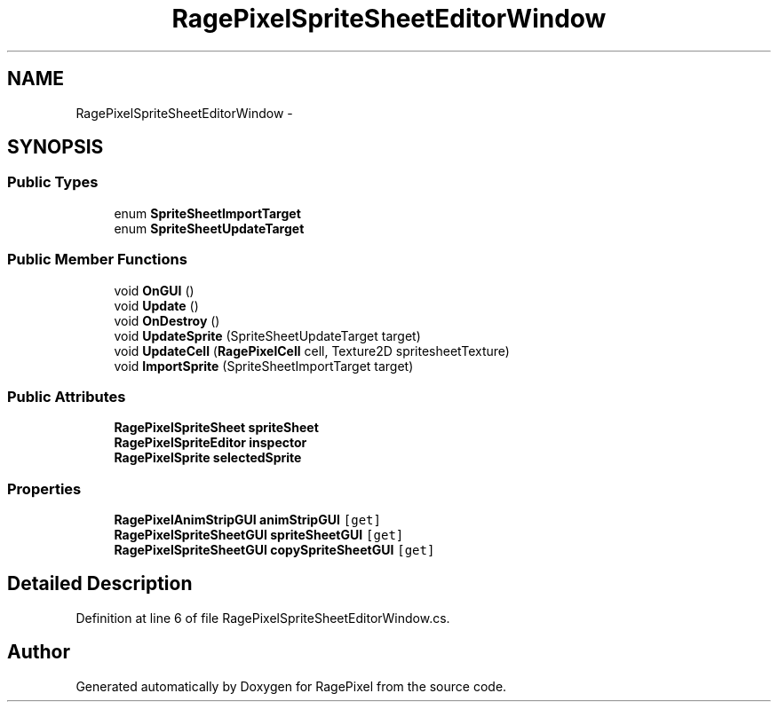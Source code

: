 .TH "RagePixelSpriteSheetEditorWindow" 3 "Tue May 8 2012" "RagePixel" \" -*- nroff -*-
.ad l
.nh
.SH NAME
RagePixelSpriteSheetEditorWindow \- 
.SH SYNOPSIS
.br
.PP
.SS "Public Types"

.in +1c
.ti -1c
.RI "enum \fBSpriteSheetImportTarget\fP "
.br
.ti -1c
.RI "enum \fBSpriteSheetUpdateTarget\fP "
.br
.in -1c
.SS "Public Member Functions"

.in +1c
.ti -1c
.RI "void \fBOnGUI\fP ()"
.br
.ti -1c
.RI "void \fBUpdate\fP ()"
.br
.ti -1c
.RI "void \fBOnDestroy\fP ()"
.br
.ti -1c
.RI "void \fBUpdateSprite\fP (SpriteSheetUpdateTarget target)"
.br
.ti -1c
.RI "void \fBUpdateCell\fP (\fBRagePixelCell\fP cell, Texture2D spritesheetTexture)"
.br
.ti -1c
.RI "void \fBImportSprite\fP (SpriteSheetImportTarget target)"
.br
.in -1c
.SS "Public Attributes"

.in +1c
.ti -1c
.RI "\fBRagePixelSpriteSheet\fP \fBspriteSheet\fP"
.br
.ti -1c
.RI "\fBRagePixelSpriteEditor\fP \fBinspector\fP"
.br
.ti -1c
.RI "\fBRagePixelSprite\fP \fBselectedSprite\fP"
.br
.in -1c
.SS "Properties"

.in +1c
.ti -1c
.RI "\fBRagePixelAnimStripGUI\fP \fBanimStripGUI\fP\fC [get]\fP"
.br
.ti -1c
.RI "\fBRagePixelSpriteSheetGUI\fP \fBspriteSheetGUI\fP\fC [get]\fP"
.br
.ti -1c
.RI "\fBRagePixelSpriteSheetGUI\fP \fBcopySpriteSheetGUI\fP\fC [get]\fP"
.br
.in -1c
.SH "Detailed Description"
.PP 
Definition at line 6 of file RagePixelSpriteSheetEditorWindow\&.cs\&.

.SH "Author"
.PP 
Generated automatically by Doxygen for RagePixel from the source code\&.
